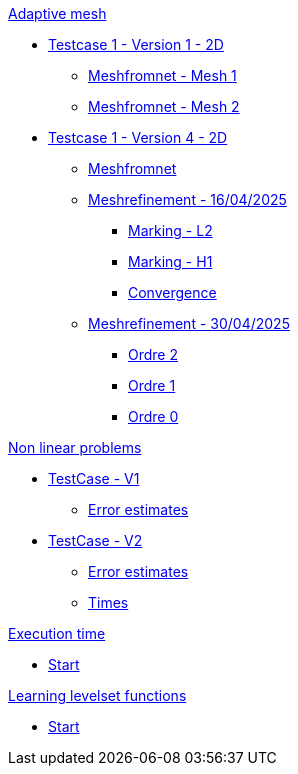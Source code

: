 :stem: latexmath

.xref:adaptmesh.adoc[Adaptive mesh]
* xref:adaptmesh/testcase1v1_2D/testcase1v1_2D.adoc[Testcase 1 - Version 1 - 2D]
** xref:adaptmesh/testcase1v1_2D/mesh1.adoc[Meshfromnet - Mesh 1]
** xref:adaptmesh/testcase1v1_2D/mesh2.adoc[Meshfromnet - Mesh 2]
* xref:adaptmesh/testcase1v4_2D/testcase.adoc[Testcase 1 - Version 4 - 2D]
** xref:adaptmesh/testcase1v4_2D/meshfromnet.adoc[Meshfromnet]
** xref:adaptmesh/testcase1v4_2D/refinement_v1.adoc[Meshrefinement - 16/04/2025]
*** xref:adaptmesh/testcase1v4_2D/meshrefinement_v1/markingL2.adoc[Marking - L2]
*** xref:adaptmesh/testcase1v4_2D/meshrefinement_v1/markingH1.adoc[Marking - H1]
*** xref:adaptmesh/testcase1v4_2D/meshrefinement_v1/cvg.adoc[Convergence]
** xref:adaptmesh/testcase1v4_2D/refinement_v2.adoc[Meshrefinement - 30/04/2025]
*** xref:adaptmesh/testcase1v4_2D/meshrefinement_v2/order_pytorch_der2.adoc[Ordre 2]
*** xref:adaptmesh/testcase1v4_2D/meshrefinement_v2/order_pytorch_der1.adoc[Ordre 1]
*** xref:adaptmesh/testcase1v4_2D/meshrefinement_v2/order_pytorch_der0.adoc[Ordre 0]

.xref:nonlinear.adoc[Non linear problems]
* xref:nonlinear/testcase3v1_2D/testcase.adoc[TestCase - V1]
** xref:nonlinear/testcase3v1_2D/cvg.adoc[Error estimates]
* xref:nonlinear/testcase3v2_2D/testcase.adoc[TestCase - V2]
** xref:nonlinear/testcase3v2_2D/cvg.adoc[Error estimates]
** xref:nonlinear/testcase3v2_2D/times.adoc[Times]

.xref:runtime.adoc[Execution time]
* xref:runtime/start.adoc[Start]

.xref:levelset.adoc[Learning levelset functions]
* xref:levelset/start.adoc[Start]